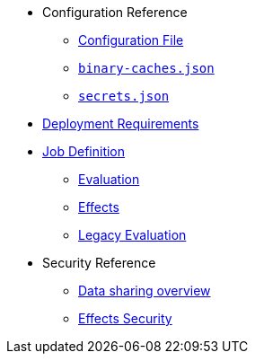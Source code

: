 * Configuration Reference
** xref:agent-config.adoc[Configuration File]
** xref:binary-caches-json.adoc[`binary-caches.json`]
** xref:secrets-json.adoc[`secrets.json`]
* xref:deployment-requirements.adoc[Deployment Requirements]
* xref:job-definition.adoc[Job Definition]
** xref:evaluation.adoc[Evaluation]
** xref:effects.adoc[Effects]
** xref:legacy-evaluation.adoc[Legacy Evaluation]
* Security Reference
** xref:data-sharing.adoc[Data sharing overview]
** xref:effects-security.adoc[Effects Security]
